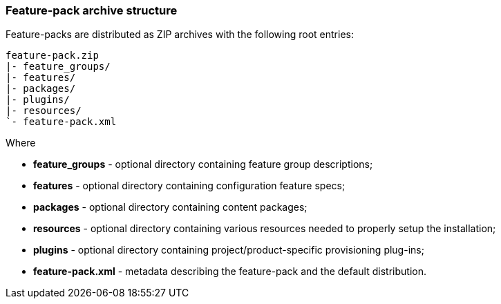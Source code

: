 ### Feature-pack archive structure

Feature-packs are distributed as ZIP archives with the following root entries:

[options="nowrap"]
 feature-pack.zip
 |- feature_groups/
 |- features/
 |- packages/
 |- plugins/
 |- resources/
 `- feature-pack.xml

Where

* *feature_groups* - optional directory containing feature group descriptions;

* *features* - optional directory containing configuration feature specs;

* *packages* - optional directory containing content packages;

* *resources* - optional directory containing various resources needed to properly setup the installation;

* *plugins* - optional directory containing project/product-specific provisioning plug-ins;

* *feature-pack.xml* - metadata describing the feature-pack and the default distribution.
